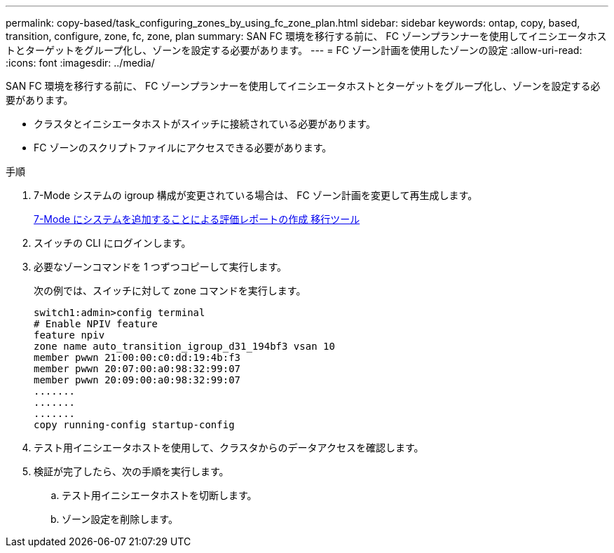 ---
permalink: copy-based/task_configuring_zones_by_using_fc_zone_plan.html 
sidebar: sidebar 
keywords: ontap, copy, based, transition, configure, zone, fc, zone, plan 
summary: SAN FC 環境を移行する前に、 FC ゾーンプランナーを使用してイニシエータホストとターゲットをグループ化し、ゾーンを設定する必要があります。 
---
= FC ゾーン計画を使用したゾーンの設定
:allow-uri-read: 
:icons: font
:imagesdir: ../media/


[role="lead"]
SAN FC 環境を移行する前に、 FC ゾーンプランナーを使用してイニシエータホストとターゲットをグループ化し、ゾーンを設定する必要があります。

* クラスタとイニシエータホストがスイッチに接続されている必要があります。
* FC ゾーンのスクリプトファイルにアクセスできる必要があります。


.手順
. 7-Mode システムの igroup 構成が変更されている場合は、 FC ゾーン計画を変更して再生成します。
+
xref:task_generating_an_assessment_report_by_adding_systems_to_7mtt.adoc[7-Mode にシステムを追加することによる評価レポートの作成 移行ツール]

. スイッチの CLI にログインします。
. 必要なゾーンコマンドを 1 つずつコピーして実行します。
+
次の例では、スイッチに対して zone コマンドを実行します。

+
[listing]
----
switch1:admin>config terminal
# Enable NPIV feature
feature npiv
zone name auto_transition_igroup_d31_194bf3 vsan 10
member pwwn 21:00:00:c0:dd:19:4b:f3
member pwwn 20:07:00:a0:98:32:99:07
member pwwn 20:09:00:a0:98:32:99:07
.......
.......
.......
copy running-config startup-config
----
. テスト用イニシエータホストを使用して、クラスタからのデータアクセスを確認します。
. 検証が完了したら、次の手順を実行します。
+
.. テスト用イニシエータホストを切断します。
.. ゾーン設定を削除します。



